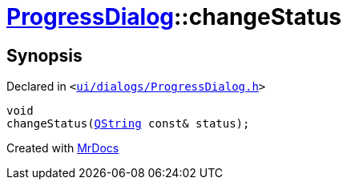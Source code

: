[#ProgressDialog-changeStatus]
= xref:ProgressDialog.adoc[ProgressDialog]::changeStatus
:relfileprefix: ../
:mrdocs:


== Synopsis

Declared in `&lt;https://github.com/PrismLauncher/PrismLauncher/blob/develop/launcher/ui/dialogs/ProgressDialog.h#L77[ui&sol;dialogs&sol;ProgressDialog&period;h]&gt;`

[source,cpp,subs="verbatim,replacements,macros,-callouts"]
----
void
changeStatus(xref:QString.adoc[QString] const& status);
----



[.small]#Created with https://www.mrdocs.com[MrDocs]#
